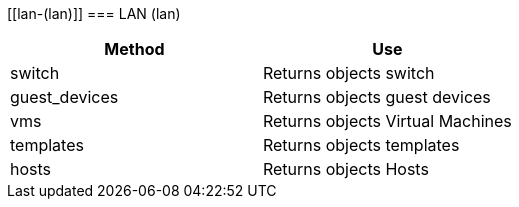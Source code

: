 [[lan-(lan)]]
=== LAN (lan)



[cols="1,1", frame="all", options="header"]
|===
| 
						
							Method
						
					
| 
						
							Use
						
					

| 
						
							switch
						
					
| 
						
							Returns objects switch
						
					

| 
						
							guest_devices
						
					
| 
						
							Returns objects guest devices
						
					

| 
						
							vms
						
					
| 
						
							Returns objects Virtual Machines
						
					

| 
						
							templates
						
					
| 
						
							Returns objects templates
						
					

| 
						
							hosts
						
					
| 
						
							Returns objects Hosts
						
					
|===

